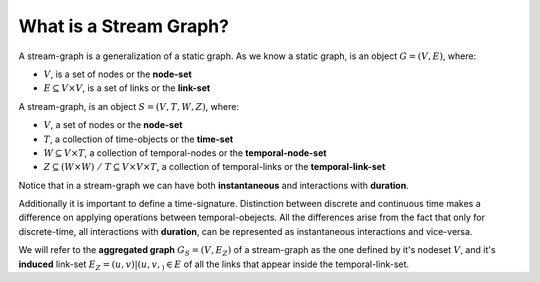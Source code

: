 What is a Stream Graph?
-----------------------
A stream-graph is a generalization of a static graph.  
As we know a static graph, is an object :math:`G = (V, E)`, where:

- :math:`V`, is a set of nodes or the **node-set**
- :math:`E \subseteq V \times V`, is a set of links or the **link-set**

.. image:: ./g_example.png
  :width: 400
  :alt: An example of a social-network: Zachary's karate club (1977)

A stream-graph, is an object :math:`S = (V, T, W, Z)`, where:

- :math:`V`, a set of nodes or the **node-set**
- :math:`T`, a collection of time-objects or the **time-set**
- :math:`W \subseteq V \times T`, a collection of temporal-nodes or the **temporal-node-set**
- :math:`Z \subseteq (W \times W) \; / \; T \subseteq V \times V \times T`, a collection of temporal-links or the **temporal-link-set**

.. image:: ./sg_example.png
  :width: 700
  :alt: An example of a temporal-network with instantaneous and durational interactions.

Notice that in a stream-graph we can have both **instantaneous** and interactions with **duration**.

Additionally it is important to define a time-signature. Distinction between discrete and continuous time makes a difference on applying operations between temporal-obejects.
All the differences arise from the fact that only for discrete-time, all interactions with **duration**, can be represented as instantaneous interactions and vice-versa.  

We will refer to the **aggregated graph** :math:`G_{S} = (V, E_{Z})` of a stream-graph as the one defined by it's nodeset :math:`V`, and it's **induced** link-set :math:`E_{Z} = {(u, v) | (u, v, _) \in E}` of all the links that appear inside the temporal-link-set.
